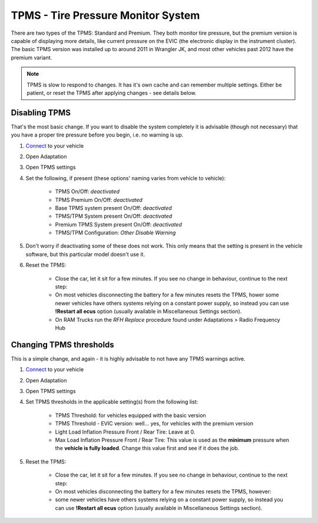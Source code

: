 ########################################
TPMS - Tire Pressure Monitor System
########################################

There are two types of the TPMS: Standard and Premium. They both monitor tire pressure, but the premium version is capable of displaying more details, like current pressure on the EVIC (the electronic display in the instrument cluster).
The basic TPMS version was installed up to around 2011 in Wrangler JK, and most other vehicles past 2012 have the premium variant.

.. note:: TPMS is slow to respond to changes. It has it's own cache and can remember multiple settings. Either be patient, or reset the TPMS after applying changes - see details below.

Disabling TPMS
==============

That's the most basic change. If you want to disable the system completely it is advisable (though not necessary) that you have a proper tire pressure before you begin, i.e. no warning is up.

1. `Connect`_ to your vehicle
2. Open Adaptation
3. Open TPMS settings
4. Set the following, if present (these options' naming varies from vehicle to vehicle):

	- TPMS On/Off: *deactivated*
	- TPMS Premium On/Off: *deactivated*
	- Base TPMS system present On/Off: *deactivated*
	- TPMS/TPM System present On/Off: *deactivated*
	- Premium TPMS System present On/Off: *deactivated*
	- TPMS/TPM Configuration: *Other Disable Warning*

5. Don't worry if deactivating some of these does not work. This only means that the setting is present in the vehicle software, but this particular model doesn't use it.
6. Reset the TPMS: 

    - Close the car, let it sit for a few minutes. If you see no change in behaviour, continue to the next step:
    - On most vehicles disconnecting the battery for a few minutes resets the TPMS, hower some newer vehicles have others systems relying on a constant power supply, so instead you can use **!Restart all ecus** option (usually available in Miscellaneous Settings section).
    - On RAM Trucks run the *RFH Replace* procedure found under Adaptations > Radio Frequency Hub


Changing TPMS thresholds
========================

This is a simple change, and again - it is highly advisable to not have any TPMS warnings active.

1. `Connect`_ to your vehicle
2. Open Adaptation
3. Open TPMS settings
4. Set TPMS thresholds in the applicable setting(s) from the following list:

	- TPMS Threshold: for vehicles equipped with the basic version
	- TPMS Threshold - EVIC version: well... yes, for vehicles with the premium version
	- Light Load Inflation Pressure Front / Rear Tire:  Leave at 0.
	- Max Load Inflation Pressure Front / Rear Tire: This value is used as the **minimum** pressure when the **vehicle is fully loaded**. Change this value first and see if it does the job.

5. Reset the TPMS: 

    - Close the car, let it sit for a few minutes. If you see no change in behaviour, continue to the next step:
    - On most vehicles disconnecting the battery for a few minutes resets the TPMS, however:
    - some newer vehicles have others systems relying on a constant power supply, so instead you can use **!Restart all ecus** option (usually available in Miscellaneous Settings section).


.. _Connect: https://jscan-docs.readthedocs.io/en/latest/general/getting_started.html#connecting

.. *SUPPOSEDLY* for vehicles that have a load sensor (Gladiator, RAM trucks). This value is used as the **minimum** pressure when the **vehicle is lightly loaded**. In other vehicles,